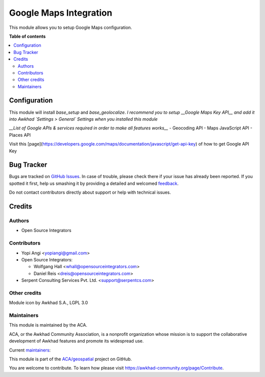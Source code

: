 =======================
Google Maps Integration
=======================

.. !!!!!!!!!!!!!!!!!!!!!!!!!!!!!!!!!!!!!!!!!!!!!!!!!!!!
   !! This file is generated by oca-gen-addon-readme !!
   !! changes will be overwritten.                   !!
   !!!!!!!!!!!!!!!!!!!!!!!!!!!!!!!!!!!!!!!!!!!!!!!!!!!!

.. |badge1| image:: https://img.shields.io/badge/maturity-Beta-yellow.png
    :target: https://awkhad-community.org/page/development-status
    :alt: Beta
.. |badge2| image:: https://img.shields.io/badge/licence-AGPL--3-blue.png
    :target: http://www.gnu.org/licenses/agpl-3.0-standalone.html
    :alt: License: AGPL-3
.. |badge3| image:: https://img.shields.io/badge/github-ACA%2Fgeospatial-lightgray.png?logo=github
    :target: https://github.com/ACA/geospatial/tree/12.0/base_google_map
    :alt: ACA/geospatial
.. |badge4| image:: https://img.shields.io/badge/weblate-Translate%20me-F47D42.png
    :target: https://translation.awkhad-community.org/projects/geospatial-12-0/geospatial-12-0-base_google_map
    :alt: Translate me on Weblate
.. |badge5| image:: https://img.shields.io/badge/runbot-Try%20me-875A7B.png
    :target: https://runbot.awkhad-community.org/runbot/115/12.0
    :alt: Try me on Runbot

|badge1| |badge2| |badge3| |badge4| |badge5| 

This module allows you to setup Google Maps configuration.

**Table of contents**

.. contents::
   :local:

Configuration
=============

This module will install `base_setup` and `base_geolocalize`.
*I recommend you to setup __Google Maps Key API__ and add it into Awkhad `Settings > General` Settings when you installed this module*

*__List of Google APIs & services required in order to make all features works__*
- Geocoding API
- Maps JavaScript API
- Places API

Visit this [page](https://developers.google.com/maps/documentation/javascript/get-api-key) of how to get Google API Key

Bug Tracker
===========

Bugs are tracked on `GitHub Issues <https://github.com/ACA/geospatial/issues>`_.
In case of trouble, please check there if your issue has already been reported.
If you spotted it first, help us smashing it by providing a detailed and welcomed
`feedback <https://github.com/ACA/geospatial/issues/new?body=module:%20base_google_map%0Aversion:%2012.0%0A%0A**Steps%20to%20reproduce**%0A-%20...%0A%0A**Current%20behavior**%0A%0A**Expected%20behavior**>`_.

Do not contact contributors directly about support or help with technical issues.

Credits
=======

Authors
~~~~~~~

* Open Source Integrators

Contributors
~~~~~~~~~~~~

* Yopi Angi <yopiangi@gmail.com>

* Open Source Integrators:

  * Wolfgang Hall <whall@opensourceintegrators.com>
  * Daniel Reis <dreis@opensourceintegrators.com>

* Serpent Consulting Services Pvt. Ltd. <support@serpentcs.com>

Other credits
~~~~~~~~~~~~~

Module icon by Awkhad S.A., LGPL 3.0

Maintainers
~~~~~~~~~~~

This module is maintained by the ACA.

.. image:: https://awkhad-community.org/logo.png
   :alt: Awkhad Community Association
   :target: https://awkhad-community.org

ACA, or the Awkhad Community Association, is a nonprofit organization whose
mission is to support the collaborative development of Awkhad features and
promote its widespread use.

.. |maintainer-gityopie| image:: https://github.com/gityopie.png?size=40px
    :target: https://github.com/gityopie
    :alt: gityopie
.. |maintainer-wolfhall| image:: https://github.com/wolfhall.png?size=40px
    :target: https://github.com/wolfhall
    :alt: wolfhall

Current `maintainers <https://awkhad-community.org/page/maintainer-role>`__:

|maintainer-gityopie| |maintainer-wolfhall| 

This module is part of the `ACA/geospatial <https://github.com/ACA/geospatial/tree/12.0/base_google_map>`_ project on GitHub.

You are welcome to contribute. To learn how please visit https://awkhad-community.org/page/Contribute.
